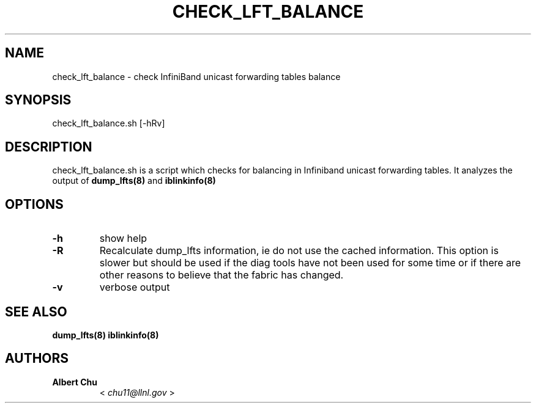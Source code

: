 .\" Man page generated from reStructuredText.
.
.TH CHECK_LFT_BALANCE 8 "" "" "Open IB Diagnostics"
.SH NAME
check_lft_balance \- check InfiniBand unicast forwarding tables balance
.
.nr rst2man-indent-level 0
.
.de1 rstReportMargin
\\$1 \\n[an-margin]
level \\n[rst2man-indent-level]
level margin: \\n[rst2man-indent\\n[rst2man-indent-level]]
-
\\n[rst2man-indent0]
\\n[rst2man-indent1]
\\n[rst2man-indent2]
..
.de1 INDENT
.\" .rstReportMargin pre:
. RS \\$1
. nr rst2man-indent\\n[rst2man-indent-level] \\n[an-margin]
. nr rst2man-indent-level +1
.\" .rstReportMargin post:
..
.de UNINDENT
. RE
.\" indent \\n[an-margin]
.\" old: \\n[rst2man-indent\\n[rst2man-indent-level]]
.nr rst2man-indent-level -1
.\" new: \\n[rst2man-indent\\n[rst2man-indent-level]]
.in \\n[rst2man-indent\\n[rst2man-indent-level]]u
..
.SH SYNOPSIS
.sp
check_lft_balance.sh [\-hRv]
.SH DESCRIPTION
.sp
check_lft_balance.sh is a script which checks for balancing in Infiniband
unicast forwarding tables.  It analyzes the output of
\fBdump_lfts(8)\fP and \fBiblinkinfo(8)\fP
.SH OPTIONS
.INDENT 0.0
.TP
.B \fB\-h\fP
show help
.TP
.B \fB\-R\fP
Recalculate dump_lfts information, ie do not use the cached
information.  This option is slower but should be used if the diag
tools have not been used for some time or if there are other reasons to
believe that the fabric has changed.
.TP
.B \fB\-v\fP
verbose output
.UNINDENT
.SH SEE ALSO
.sp
\fBdump_lfts(8)\fP
\fBiblinkinfo(8)\fP
.SH AUTHORS
.INDENT 0.0
.TP
.B Albert Chu
< \fI\%chu11@llnl.gov\fP >
.UNINDENT
.\" Generated by docutils manpage writer.
.
